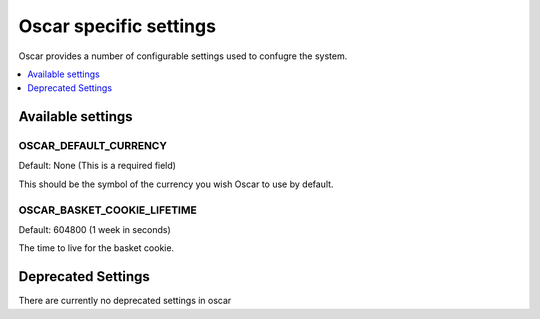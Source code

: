 =======================
Oscar specific settings
=======================

Oscar provides a number of configurable settings used to confugre the system.

.. contents::
    :local:
    :depth: 1

Available settings
==================

OSCAR_DEFAULT_CURRENCY
----------------------

Default: None (This is a required field)

This should be the symbol of the currency you wish Oscar to use by default.

OSCAR_BASKET_COOKIE_LIFETIME
----------------------------

Default: 604800 (1 week in seconds)

The time to live for the basket cookie.

Deprecated Settings
===================

There are currently no deprecated settings in oscar
